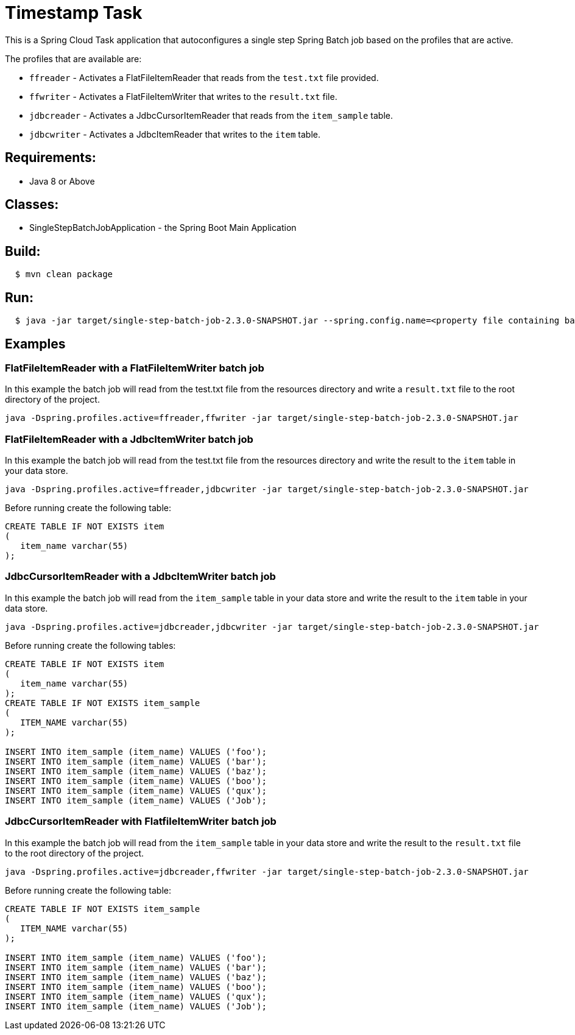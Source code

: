 = Timestamp Task

This is a Spring Cloud Task application that autoconfigures a single step Spring Batch job based on the profiles that are active.

The profiles that are available are:

* `ffreader` - Activates a FlatFileItemReader that reads from the `test.txt` file provided.
* `ffwriter` - Activates a FlatFileItemWriter that writes to the `result.txt` file.
* `jdbcreader` - Activates a JdbcCursorItemReader that reads from the `item_sample` table.
* `jdbcwriter` - Activates a JdbcItemReader that writes to the `item` table.

== Requirements:

* Java 8 or Above

== Classes:

* SingleStepBatchJobApplication - the Spring Boot Main Application

== Build:

[source,shell,indent=2]
----
$ mvn clean package
----

== Run:

[source,shell,indent=2]
----
$ java -jar target/single-step-batch-job-2.3.0-SNAPSHOT.jar --spring.config.name=<property file containing batch, reader, and writer properties>
----

== Examples

=== FlatFileItemReader with a FlatFileItemWriter batch job
In this example the batch job will read from the test.txt file from the resources directory and write a `result.txt` file to the root directory of the project.
```
java -Dspring.profiles.active=ffreader,ffwriter -jar target/single-step-batch-job-2.3.0-SNAPSHOT.jar
```

=== FlatFileItemReader with a JdbcItemWriter batch job
In this example the batch job will read from the test.txt file from the resources directory and write the result to the `item` table in your data store.
```
java -Dspring.profiles.active=ffreader,jdbcwriter -jar target/single-step-batch-job-2.3.0-SNAPSHOT.jar
```

Before running create the following table:
```
CREATE TABLE IF NOT EXISTS item
(
   item_name varchar(55)
);
```

=== JdbcCursorItemReader with a JdbcItemWriter batch job
In this example the batch job will read from the `item_sample` table in your data store and write the result to the `item` table in your data store.
```
java -Dspring.profiles.active=jdbcreader,jdbcwriter -jar target/single-step-batch-job-2.3.0-SNAPSHOT.jar
```

Before running create the following tables:
```
CREATE TABLE IF NOT EXISTS item
(
   item_name varchar(55)
);
CREATE TABLE IF NOT EXISTS item_sample
(
   ITEM_NAME varchar(55)
);

INSERT INTO item_sample (item_name) VALUES ('foo');
INSERT INTO item_sample (item_name) VALUES ('bar');
INSERT INTO item_sample (item_name) VALUES ('baz');
INSERT INTO item_sample (item_name) VALUES ('boo');
INSERT INTO item_sample (item_name) VALUES ('qux');
INSERT INTO item_sample (item_name) VALUES ('Job');
```

=== JdbcCursorItemReader with FlatfileItemWriter batch job
In this example the batch job will read from the `item_sample` table in your data store and write the result to the `result.txt` file to the root directory of the project.
```
java -Dspring.profiles.active=jdbcreader,ffwriter -jar target/single-step-batch-job-2.3.0-SNAPSHOT.jar
```

Before running create the following table:
```
CREATE TABLE IF NOT EXISTS item_sample
(
   ITEM_NAME varchar(55)
);

INSERT INTO item_sample (item_name) VALUES ('foo');
INSERT INTO item_sample (item_name) VALUES ('bar');
INSERT INTO item_sample (item_name) VALUES ('baz');
INSERT INTO item_sample (item_name) VALUES ('boo');
INSERT INTO item_sample (item_name) VALUES ('qux');
INSERT INTO item_sample (item_name) VALUES ('Job');
```
